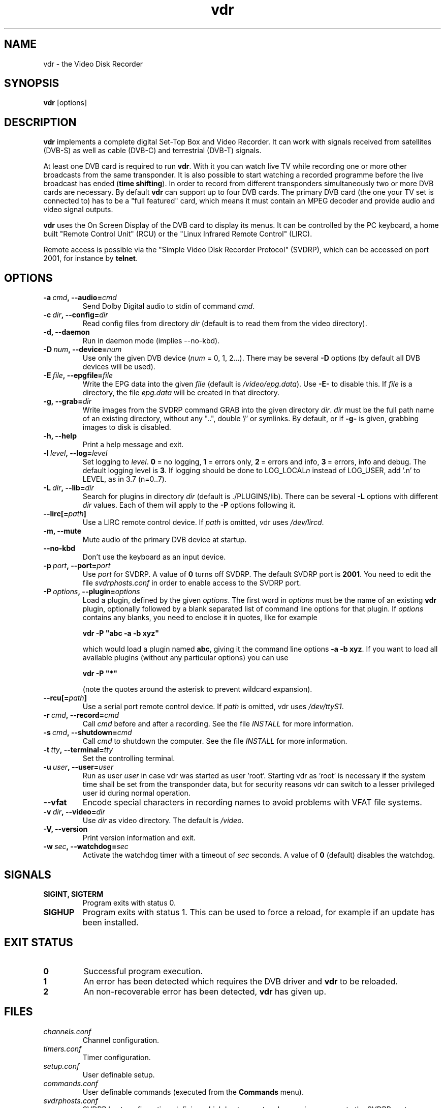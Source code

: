 '\" t
.\" ** The above line should force tbl to be a preprocessor **
.\" Man page for vdr
.\"
.\" Copyright (C) 2006 Klaus Schmidinger
.\"
.\" You may distribute under the terms of the GNU General Public
.\" License as specified in the file COPYING that comes with the
.\" vdr distribution.
.\"
.\" $Id: vdr.1 1.29 2007/02/24 17:40:20 kls Exp $
.\"
.TH vdr 1 "07 Jan 2007" "1.4.5" "Video Disk Recorder"
.SH NAME
vdr - the Video Disk Recorder
.SH SYNOPSIS
.B vdr
[options]
.SH DESCRIPTION
.B vdr
implements a complete digital Set-Top Box and Video Recorder.
It can work with signals received from satellites (DVB-S) as
well as cable (DVB-C) and terrestrial (DVB-T) signals.

At least one DVB card is required to run \fBvdr\fR. With it you can watch
live TV while recording one or more other broadcasts from the same transponder.
It is also possible to start watching a recorded programme before the live
broadcast has ended (\fBtime shifting\fR). In order to record from different
transponders simultaneously two or more DVB cards are necessary.
By default \fBvdr\fR can support up to four
DVB cards. The primary DVB card (the one your TV set is connected to) has
to be a "full featured" card, which means it must contain an MPEG decoder
and provide audio and video signal outputs.

\fBvdr\fR uses the On Screen Display of the DVB card to display its menus.
It can be controlled by the PC keyboard, a home built "Remote Control Unit"
(RCU) or the "Linux Infrared Remote Control" (LIRC).

Remote access is possible via the "Simple Video Disk Recorder Protocol" (SVDRP),
which can be accessed on port 2001, for instance by \fBtelnet\fR.
.SH OPTIONS
.TP
.BI \-a\  cmd ,\ \-\-audio= cmd
Send Dolby Digital audio to stdin of command \fIcmd\fR.
.TP
.BI \-c\  dir ,\ \-\-config= dir
Read config files from directory \fIdir\fR
(default is to read them from the video directory).
.TP
.B \-d, \-\-daemon
Run in daemon mode (implies \-\-no\-kbd).
.TP
.BI \-D\  num ,\ \-\-device= num
Use only the given DVB device (\fInum\fR = 0, 1, 2...).
There may be several \fB\-D\fR options (by default all DVB devices will be used).
.TP
.BI \-E\  file ,\ \-\-epgfile= file
Write the EPG data into the given \fIfile\fR
(default is \fI/video/epg.data\fR).
Use \fB\-E\-\fR to disable this.
If \fIfile\fR is a directory, the file \fIepg.data\fR
will be created in that directory.
.TP
.BI \-g,\ \-\-grab= dir
Write images from the SVDRP command GRAB into the
given directory \fIdir\fR. \fIdir\fR must be the full path name of an
existing directory, without any "..", double '/'
or symlinks. By default, or if \fB\-g\-\fR is given,
grabbing images to disk is disabled.
.TP
.B \-h, \-\-help
Print a help message and exit.
.TP
.BI \-l\  level ,\ \-\-log= level
Set logging to \fIlevel\fR.
\fB0\fR\ =\ no logging, \fB1\fR\ =\ errors only,
\fB2\fR\ =\ errors and info, \fB3\fR\ =\ errors, info and debug.
The default logging level is \fB3\fR.
If logging should be done to LOG_LOCAL\fIn\fR instead of
LOG_USER, add '.n' to LEVEL, as in 3.7 (n=0..7).
.TP
.BI \-L\  dir ,\ \-\-lib= dir
Search for plugins in directory \fIdir\fR (default is ./PLUGINS/lib).
There can be several \fB\-L\fR options with different \fIdir\fR values.
Each of them will apply to the \fB\-P\fR options following it.
.TP
.BI \-\-lirc[= path ]
Use a LIRC remote control device.
If \fIpath\fR is omitted, vdr uses \fI/dev/lircd\fR.
.TP
.B \-m, \-\-mute
Mute audio of the primary DVB device at startup.
.TP
.B \-\-no\-kbd
Don't use the keyboard as an input device.
.TP
.BI \-p\  port ,\ \-\-port= port
Use \fIport\fR for SVDRP. A value of \fB0\fR turns off SVDRP.
The default SVDRP port is \fB2001\fR.
You need to edit the file \fIsvdrphosts.conf\fR in order to enable
access to the SVDRP port.
.TP
.BI \-P\  options ,\ \-\-plugin= options
Load a plugin, defined by the given \fIoptions\fR.
The first word in \fIoptions\fR must be the name of an existing \fBvdr\fR
plugin, optionally followed by a blank separated list of command line options
for that plugin. If \fIoptions\fR contains any blanks, you need to enclose it
in quotes, like for example

\fBvdr \-P "abc \-a \-b xyz"\fR

which would load a plugin named \fBabc\fR, giving it the command line options
\fB\-a\ \-b\ xyz\fR. If you want to load all available plugins (without any
particular options) you can use

\fBvdr \-P "*"\fR

(note the quotes around the asterisk to prevent wildcard expansion).
.TP
.BI \-\-rcu[= path ]
Use a serial port remote control device.
If \fIpath\fR is omitted, vdr uses \fI/dev/ttyS1\fR.
.TP
.BI \-r\  cmd ,\ \-\-record= cmd
Call \fIcmd\fR before and after a recording. See the file \fIINSTALL\fR for
more information.
.TP
.BI \-s\  cmd ,\ \-\-shutdown= cmd
Call \fIcmd\fR to shutdown the computer. See the file \fIINSTALL\fR for more
information.
.TP
.BI \-t\  tty ,\ \-\-terminal= tty
Set the controlling terminal.
.TP
.BI \-u\  user ,\ \-\-user= user
Run as user \fIuser\fR in case vdr was started as user 'root'.
Starting vdr as 'root' is necessary if the system time shall
be set from the transponder data, but for security reasons
vdr can switch to a lesser privileged user id during normal
operation.
.TP
.BI \-\-vfat
Encode special characters in recording names to avoid problems
with VFAT file systems.
.TP
.BI \-v\  dir ,\ \-\-video= dir
Use \fIdir\fR as video directory.
The default is \fI/video\fR.
.TP
.B \-V, \-\-version
Print version information and exit.
.TP
.BI \-w\  sec ,\ \-\-watchdog= sec
Activate the watchdog timer with a timeout of \fIsec\fR seconds.
A value of \fB0\fR (default) disables the watchdog.
.SH SIGNALS
.TP
.B SIGINT, SIGTERM
Program exits with status 0.
.TP
.B SIGHUP
Program exits with status 1. This can be used to force a reload, for example
if an update has been installed.
.SH EXIT STATUS
.TP
.B 0
Successful program execution.
.TP
.B 1
An error has been detected which requires the DVB driver and \fBvdr\fR
to be reloaded.
.TP
.B 2
An non-recoverable error has been detected, \fBvdr\fR has given up.
.SH FILES
.TP
.I channels.conf
Channel configuration.
.TP
.I timers.conf
Timer configuration.
.TP
.I setup.conf
User definable setup.
.TP
.I commands.conf
User definable commands (executed from the \fBCommands\fR menu).
.TP
.I svdrphosts.conf
SVDRP host configuration, defining which hosts or networks are given
access to the SVDRP port.
.TP
.I marks.vdr
Contains the editing marks defined for a recording.
.TP
.I info.vdr
Contains a description of the recording.
.TP
.I resume.vdr
Contains the index into the recording where the last replay session left off.
.TP
.I index.vdr
Contains the file number, offset and type of each frame of the recording.
.TP
.I remote.conf
Contains the key assignments for the remote control.
.TP
.I keymacros.conf
Contains user defined remote control key macros.
.TP
.IR 001.vdr\  ...\  255.vdr
The actual data files of a recording.
.TP
.I epg.data
Contains all current EPG data. Can be used for external processing and will
also be read at program startup to have the full EPG data available immediately.
.TP
.I .update
If this file is present in the video directory, its last modification time will
be used to trigger an update of the list of recordings in the "Recordings" menu.
.SH SEE ALSO
.BR vdr (5)
.SH AUTHOR
Written by Klaus Schmidinger, with contributions from many others.
See the file \fICONTRIBUTORS\fR in the \fBvdr\fR source distribution.
.SH REPORTING BUGS
Report bugs to <vdr\-bugs@cadsoft.de>.
.SH COPYRIGHT
Copyright \(co 2006 Klaus Schmidinger.

This is free software; see the source for copying conditions.  There is NO
warranty; not even for MERCHANTABILITY or FITNESS FOR A PARTICULAR PURPOSE.
